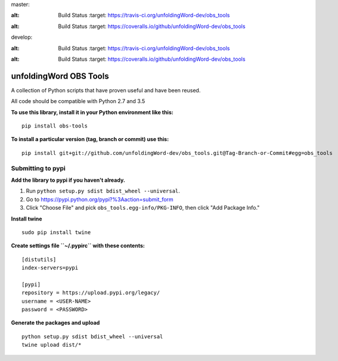 master:

.. image:: https://travis-ci.org/unfoldingWord-dev/obs_tools.svg?branch=master
:alt: Build Status
    :target: https://travis-ci.org/unfoldingWord-dev/obs_tools

.. image:: https://coveralls.io/repos/github/unfoldingWord-dev/obs_tools/badge.svg?branch=master
:alt: Build Status
    :target: https://coveralls.io/github/unfoldingWord-dev/obs_tools

develop:

.. image:: https://travis-ci.org/unfoldingWord-dev/obs_tools.svg?branch=develop
:alt: Build Status
    :target: https://travis-ci.org/unfoldingWord-dev/obs_tools

.. image:: https://coveralls.io/repos/github/unfoldingWord-dev/obs_tools/badge.svg?branch=develop
:alt: Build Status
    :target: https://coveralls.io/github/unfoldingWord-dev/obs_tools

unfoldingWord OBS Tools
=======================

A collection of Python scripts that have proven useful and have been reused.

All code should be compatible with Python 2.7 and 3.5

**To use this library, install it in your Python environment like this:**

::

    pip install obs-tools


**To install a particular version (tag, branch or commit) use this:**

::

    pip install git+git://github.com/unfoldingWord-dev/obs_tools.git@Tag-Branch-or-Commit#egg=obs_tools


Submitting to pypi
******************

**Add the library to pypi if you haven't already.**

1. Run ``python setup.py sdist bdist_wheel --universal``.
2. Go to https://pypi.python.org/pypi?%3Aaction=submit_form
3. Click "Choose File" and pick ``obs_tools.egg-info/PKG-INFO``, then click "Add Package Info."

**Install twine**

::

    sudo pip install twine

**Create settings file ``~/.pypirc`` with these contents:**

::

    [distutils]
    index-servers=pypi

    [pypi]
    repository = https://upload.pypi.org/legacy/
    username = <USER-NAME>
    password = <PASSWORD>

**Generate the packages and upload**

::

    python setup.py sdist bdist_wheel --universal
    twine upload dist/*

